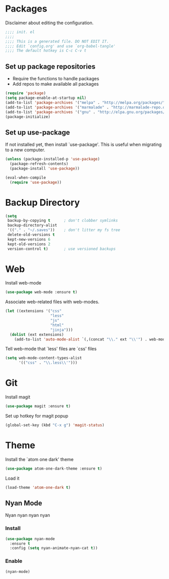 * Packages
Disclaimer about editing the configuration.
#+BEGIN_SRC emacs-lisp :tangle init.el
  ;;;; init. el
  ;;;;
  ;;;; This is a generated file. DO NOT EDIT IT.
  ;;;; Edit `config.org' and use `org-babel-tangle'
  ;;;; The default hotkey is C-c C-v t
#+END_SRC
** Set up package repositories
- Require the functions to handle packages
- Add repos to make available all packages
#+BEGIN_SRC emacs-lisp :tangle init.el
  (require 'package)
  (setq package-enable-at-startup nil)
  (add-to-list 'package-archives '("melpa" . "http://melpa.org/packages/"))
  (add-to-list 'package-archives '("marmalade" . "http://marmalade-repo.org/packages/"))
  (add-to-list 'package-archives '("gnu" . "http://elpa.gnu.org/packages/"))
  (package-initialize)
#+END_SRC
** Set up use-package
If not installed yet, then install `use-package'.
This is useful when migrating to a new computer.
#+BEGIN_SRC emacs-lisp :tangle init.el
  (unless (package-installed-p 'use-package)
    (package-refresh-contents)
    (package-install 'use-package))

  (eval-when-compile
    (require 'use-package))
#+END_SRC
* Backup Directory
#+BEGIN_SRC emacs-lisp :tangle init.el
  (setq
   backup-by-copying t      ; don't clobber symlinks
   backup-directory-alist
   '(("." . "~/.saves"))    ; don't litter my fs tree
   delete-old-versions t
   kept-new-versions 6
   kept-old-versions 2
   version-control t)       ; use versioned backups
#+END_SRC
* Web
Install web-mode
#+BEGIN_SRC emacs-lisp :tangle init.el
  (use-package web-mode :ensure t)
#+END_SRC
Associate web-related files with web-modes.
#+BEGIN_SRC emacs-lisp :tangle init.el
  (let ((extensions '("css"
                      "less"
                      "js"
                      "html"
                      "jinja")))
    (dolist (ext extensions)
      (add-to-list 'auto-mode-alist `(,(concat "\\." ext "\\'") . web-mode))))
#+END_SRC
Tell web-mode that `less' files are `css' files
#+BEGIN_SRC emacs-lisp :tangle init.el
  (setq web-mode-content-types-alist
        '(("css" . "\\.less\\'")))
#+END_SRC
* Git
Install magit
#+BEGIN_SRC emacs-lisp :tangle init.el
  (use-package magit :ensure t)
#+END_SRC
Set up hotkey for magit popup
#+BEGIN_SRC emacs-lisp :tangle init.el
  (global-set-key (kbd "C-x g") 'magit-status)
#+END_SRC
* Theme
Install the `atom one dark' theme
#+BEGIN_SRC emacs-lisp :tangle init.el
  (use-package atom-one-dark-theme :ensure t)
#+END_SRC
Load it
#+BEGIN_SRC emacs-lisp :tangle init.el
  (load-theme 'atom-one-dark t)
#+END_SRC
** Nyan Mode
Nyan nyan nyan nyan
*** Install
#+BEGIN_SRC emacs-lisp :tangle init.el
  (use-package nyan-mode
    :ensure t
    :config (setq nyan-animate-nyan-cat t))
#+END_SRC
*** Enable
#+BEGIN_SRC emacs-lisp :tangle init.el
  (nyan-mode)
#+END_SRC

